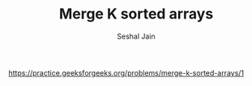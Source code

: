 #+TITLE: Merge K sorted arrays
#+AUTHOR: Seshal Jain
#+TAGS[]: heap
https://practice.geeksforgeeks.org/problems/merge-k-sorted-arrays/1
